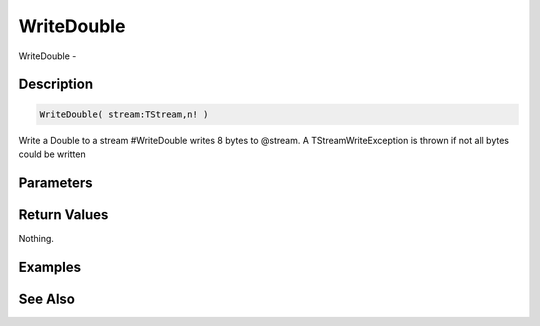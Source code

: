 .. _func_streams_writedouble:

===========
WriteDouble
===========

WriteDouble - 

Description
===========

.. code-block:: blitzmax

    WriteDouble( stream:TStream,n! )

Write a Double to a stream
#WriteDouble writes 8 bytes to @stream.
A TStreamWriteException is thrown if not all bytes could be written

Parameters
==========

Return Values
=============

Nothing.

Examples
========

See Also
========



